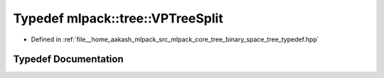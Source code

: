 .. _exhale_typedef_namespacemlpack_1_1tree_1aa93c424ec92d738156c120337109b79e:

Typedef mlpack::tree::VPTreeSplit
=================================

- Defined in :ref:`file__home_aakash_mlpack_src_mlpack_core_tree_binary_space_tree_typedef.hpp`


Typedef Documentation
---------------------


.. doxygentypedef:: mlpack::tree::VPTreeSplit
